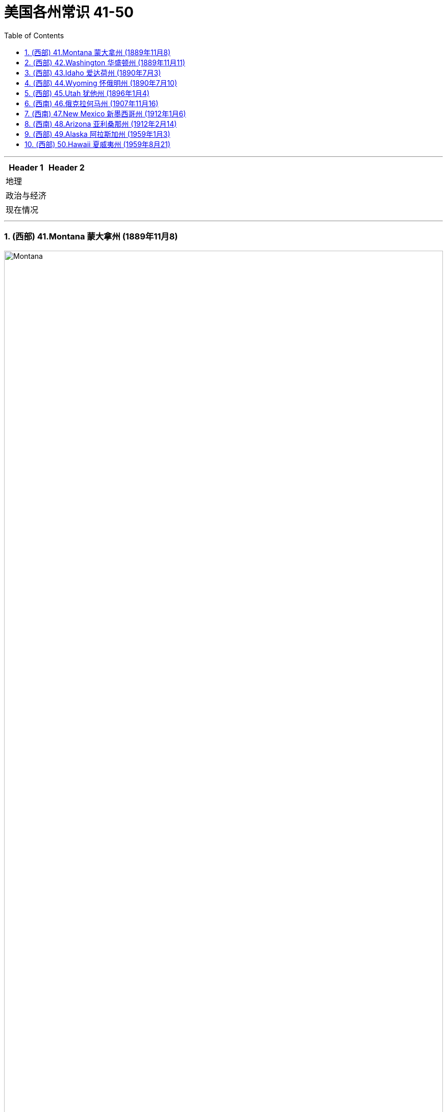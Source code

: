 
= 美国各州常识 41-50
:toc: left
:toclevels: 3
:sectnums:
:stylesheet: ../../myAdocCss.css

'''



[.small]
[options="autowidth" cols="1a,1a"]
|===
|Header 1 |Header 2

|地理
|

|政治与经济
|

|现在情况
|
|===



'''

=== (西部) 41.Montana 蒙大拿州 (1889年11月8)

image:/img/Montana.jpg[,100%]

该州的名称源自西班牙语单词 montaña ，意思是“山”。



'''

=== (西部) 42.Washington  华盛顿州 (1889年11月11)

image:/img/Washington.jpg[,100%]

是亚马逊、星巴克, 和波音等大公司的所在地.

'''

=== (西部) 43.Idaho  爱达荷州 (1890年7月3)

image:/img/Idaho.jpg[,100%]

'''

=== (西部) 44.Wyoming  怀俄明州 (1890年7月10)

image:/img/Wyoming.jpg[,100%]

Grand Teton and Yellowstone national parks 大提顿国家公园, 和黄石国家公园, 是怀俄明州的两大旅游景点。




'''

=== (西部) 45.Utah  犹他州 (1896年1月4)

image:/img/Utah.jpg[,100%]


'''

=== (西南) 46.俄克拉何马州 (1907年11月16)

'''

=== (西南) 47.New Mexico 新墨西哥州 (1912年1月6)

image:/img/New Mexico.jpg[,100%]



'''

=== (西南) 48.Arizona  亚利桑那州 (1912年2月14)

image:/img/Arizona.jpg[,100%]

亚利桑那州有大量土著居民，该州约四分之一的土地是保留地。

大峡谷, 位于亚利桑那州. 峡谷长 446 公里（277 英里），宽 29 公里（18 英里），深度达 1.6 公里（1 英里）。 于 1979 年被指定为联合国教科文组织"世界遗产"。



'''

=== (西部) 49.Alaska 阿拉斯加州 (1959年1月3)

image:/img/Alaska.jpg[,100%]

'''

=== (西部) 50.Hawaii 夏威夷州 (1959年8月21)

image:/img/Hawaii.jpg[,100%]



'''




















